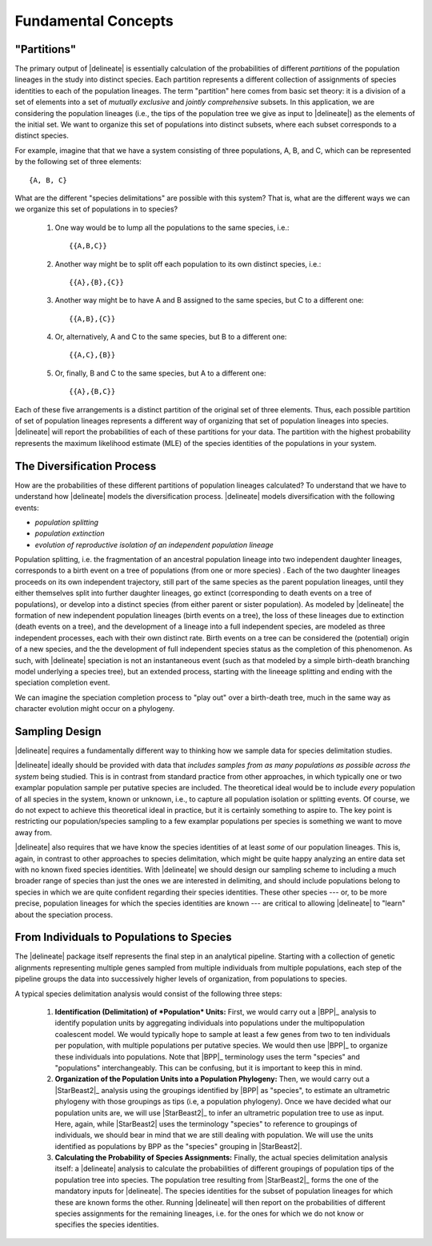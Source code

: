 ####################
Fundamental Concepts
####################

"Partitions"
============

The primary output of |delineate| is essentially calculation of the probabilities of different *partitions* of the population lineages in the study into distinct species.
Each partition represents a different collection of assignments of species identities to each of the population lineages.
The term "partition" here comes from basic set theory: it is a division of a set of elements into a set of *mutually exclusive* and *jointly comprehensive* subsets.
In this application, we are considering the population lineages (i.e., the tips of the population tree we give as input to |delineate|) as the elements of the initial set.
We want to organize this set of populations into distinct subsets, where each subset corresponds to a distinct species.

For example, imagine that that we have a system consisting of three populations, A, B, and C, which can be represented by the following set of three elements::

    {A, B, C}

What are the different "species delimitations" are possible with this system?
That is, what are the different ways we can we organize this set of populations in to species?

    1.  One way would be to lump all the populations to the same species, i.e.::

        {{A,B,C}}

    2.  Another way might be to split off each population to its own distinct species, i.e.::

        {{A},{B},{C}}

    3.  Another way might be to have A and B assigned to the same species, but C to a different one::

        {{A,B},{C}}

    4.  Or, alternatively, A and C to the same species, but B to a different one::

        {{A,C},{B}}

    5.  Or, finally, B and C to the same species, but A to a different one::

        {{A},{B,C}}

Each of these five arrangements is a distinct partition of the original set of three elements.
Thus, each possible partition of set of population lineages represents a different way of organizing that set of population lineages into species.
|delineate| will report the probabilities of each of these partitions for your data.
The partition with the highest probability represents the maximum likelihood estimate (MLE) of the species identities of the populations in your system.

..
    The number of partitions possible for a set increases with the number of elements in the set.
    In fact, it increases very, very, very, very, very, very, `*very* rapidly <https://mathworld.wolfram.com/BellNumber.html>`_.

The Diversification Process
===========================

How are the probabilities of these different partitions of population lineages calculated?
To understand that we have to understand how |delineate| models the diversification process.
|delineate| models diversification with the following events:

-   *population splitting*
-   *population extinction*
-   *evolution of reproductive isolation of an independent population lineage*

Population splitting, i.e. the fragmentation of an ancestral population lineage into two independent daughter lineages, corresponds to a birth event on a tree of populations (from one or more species) .
Each of the two daughter lineages proceeds on its own independent trajectory, still part of the same species as the parent population lineages, until they either themselves split into further daughter lineages, go extinct (corresponding to death events on a tree of populations), or develop into a distinct species (from either parent or sister population).
As modeled by |delineate| the formation of new independent population lineages (birth events on a tree), the loss of these lineages due to extinction (death events on a tree), and the development of a lineage into a full independent species, are modeled as three independent processes, each with their own distinct rate.
Birth events on a tree can be considered the (potential) origin of a new species, and the the development of full independent species status as the completion of this phenomenon.
As such, with |delineate| speciation is not an instantaneous event (such as that modeled by a simple birth-death branching model underlying a species tree), but an extended process, starting with the lineeage splitting and ending with the speciation completion event.

We can imagine the speciation completion process to "play out" over a birth-death tree, much in the same way as character evolution might occur on a phylogeny.



Sampling Design
===============

|delineate| requires a fundamentally different way to thinking how we sample data for species delimitation studies.

|delineate| ideally should be provided with data that *includes samples from as many populations as possible across the system* being studied. This is in contrast from standard practice from other approaches, in which typically one or two examplar population sample per putative species are included. The theoretical ideal would be to include *every* population of all species in the system, known or unknown, i.e., to capture all population isolation or splitting events. Of course, we do not expect to achieve this theoretical ideal in practice, but it is certainly something to aspire to. The key point is restricting our population/species sampling to a few examplar populations per species is something we want to move away from.

|delineate| also requires that we have know the species identities of at least *some* of our population lineages. This is, again, in contrast to other approaches to species delimitation, which might be quite happy analyzing an entire data set with no known fixed species identities. With |delineate| we should design our sampling scheme to including a much broader range of species than just the ones we are interested in delimiting, and should include populations belong to species in which we are quite confident regarding their species identities. These other species --- or, to be more precise, population lineages for which the species identities are known --- are critical to allowing |delineate| to "learn" about the speciation process.

From Individuals to Populations to Species
==========================================

The |delineate| package itself represents the final step in an analytical pipeline.
Starting with a collection of genetic alignments representing multiple genes sampled from multiple individuals from multiple populations, each step of the pipeline groups the data into successively higher levels of organization, from populations to species.

A typical species delimitation analysis would consist of the following three steps:

    1.  **Identification (Delimitation) of *Population* Units:** First, we would carry out a |BPP|_ analysis to identify population units by aggregating individuals into populations under the multipopulation coalescent model. We would typically hope to sample at least a few genes from two to ten individuals per population, with multiple populations per putative species.
        We would then use |BPP|_ to organize these individuals into populations.
        Note that |BPP|_ terminology uses the term "species" and "populations" interchangeably. This can be confusing, but it is important to keep this in mind.

    2.  **Organization of the Population Units into a Population Phylogeny:** Then, we would carry out a |StarBeast2|_ analysis using the groupings identified by |BPP| as "species", to estimate an ultrametric phylogeny with those groupings as tips (i.e, a population phylogeny).
        Once we have decided what our population units are, we will use |StarBeast2|_ to infer an ultrametric population tree to use as input. Here, again, while |StarBeast2| uses the terminology "species" to reference to groupings of individuals, we should bear in mind that we are still dealing with population. We will use the units identified as populations by BPP as the "species" grouping in |StarBeast2|.

    3.  **Calculating the Probability of Species Assignments:** Finally, the actual species delimitation analysis itself: a |delineate| analysis to calculate the probabilities of different groupings of population tips of the population tree into species.
        The population tree resulting from |StarBeast2|_ forms the one of the mandatory inputs for |delineate|. The species identities for the subset of population lineages for which these are known forms the other. Running |delineate| will then report on the probabilities of different species assignments for the remaining lineages, i.e. for the ones for which we do not know or specifies the species identities.


